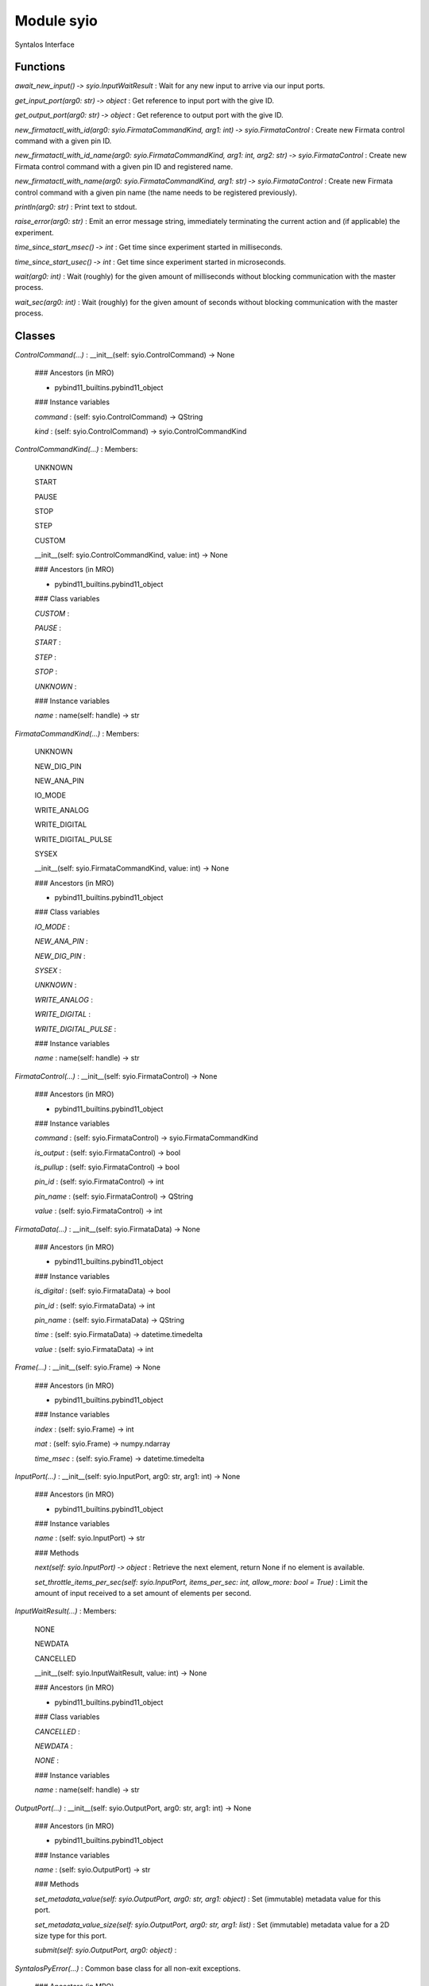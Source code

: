 Module syio
===========
Syntalos Interface

Functions
---------

    
`await_new_input() ‑> syio.InputWaitResult`
:   Wait for any new input to arrive via our input ports.

    
`get_input_port(arg0: str) ‑> object`
:   Get reference to input port with the give ID.

    
`get_output_port(arg0: str) ‑> object`
:   Get reference to output port with the give ID.

    
`new_firmatactl_with_id(arg0: syio.FirmataCommandKind, arg1: int) ‑> syio.FirmataControl`
:   Create new Firmata control command with a given pin ID.

    
`new_firmatactl_with_id_name(arg0: syio.FirmataCommandKind, arg1: int, arg2: str) ‑> syio.FirmataControl`
:   Create new Firmata control command with a given pin ID and registered name.

    
`new_firmatactl_with_name(arg0: syio.FirmataCommandKind, arg1: str) ‑> syio.FirmataControl`
:   Create new Firmata control command with a given pin name (the name needs to be registered previously).

    
`println(arg0: str)`
:   Print text to stdout.

    
`raise_error(arg0: str)`
:   Emit an error message string, immediately terminating the current action and (if applicable) the experiment.

    
`time_since_start_msec() ‑> int`
:   Get time since experiment started in milliseconds.

    
`time_since_start_usec() ‑> int`
:   Get time since experiment started in microseconds.

    
`wait(arg0: int)`
:   Wait (roughly) for the given amount of milliseconds without blocking communication with the master process.

    
`wait_sec(arg0: int)`
:   Wait (roughly) for the given amount of seconds without blocking communication with the master process.

Classes
-------

`ControlCommand(...)`
:   __init__(self: syio.ControlCommand) -> None

    ### Ancestors (in MRO)

    * pybind11_builtins.pybind11_object

    ### Instance variables

    `command`
    :   (self: syio.ControlCommand) -> QString

    `kind`
    :   (self: syio.ControlCommand) -> syio.ControlCommandKind

`ControlCommandKind(...)`
:   Members:
    
    UNKNOWN
    
    START
    
    PAUSE
    
    STOP
    
    STEP
    
    CUSTOM
    
    __init__(self: syio.ControlCommandKind, value: int) -> None

    ### Ancestors (in MRO)

    * pybind11_builtins.pybind11_object

    ### Class variables

    `CUSTOM`
    :

    `PAUSE`
    :

    `START`
    :

    `STEP`
    :

    `STOP`
    :

    `UNKNOWN`
    :

    ### Instance variables

    `name`
    :   name(self: handle) -> str

`FirmataCommandKind(...)`
:   Members:
    
    UNKNOWN
    
    NEW_DIG_PIN
    
    NEW_ANA_PIN
    
    IO_MODE
    
    WRITE_ANALOG
    
    WRITE_DIGITAL
    
    WRITE_DIGITAL_PULSE
    
    SYSEX
    
    __init__(self: syio.FirmataCommandKind, value: int) -> None

    ### Ancestors (in MRO)

    * pybind11_builtins.pybind11_object

    ### Class variables

    `IO_MODE`
    :

    `NEW_ANA_PIN`
    :

    `NEW_DIG_PIN`
    :

    `SYSEX`
    :

    `UNKNOWN`
    :

    `WRITE_ANALOG`
    :

    `WRITE_DIGITAL`
    :

    `WRITE_DIGITAL_PULSE`
    :

    ### Instance variables

    `name`
    :   name(self: handle) -> str

`FirmataControl(...)`
:   __init__(self: syio.FirmataControl) -> None

    ### Ancestors (in MRO)

    * pybind11_builtins.pybind11_object

    ### Instance variables

    `command`
    :   (self: syio.FirmataControl) -> syio.FirmataCommandKind

    `is_output`
    :   (self: syio.FirmataControl) -> bool

    `is_pullup`
    :   (self: syio.FirmataControl) -> bool

    `pin_id`
    :   (self: syio.FirmataControl) -> int

    `pin_name`
    :   (self: syio.FirmataControl) -> QString

    `value`
    :   (self: syio.FirmataControl) -> int

`FirmataData(...)`
:   __init__(self: syio.FirmataData) -> None

    ### Ancestors (in MRO)

    * pybind11_builtins.pybind11_object

    ### Instance variables

    `is_digital`
    :   (self: syio.FirmataData) -> bool

    `pin_id`
    :   (self: syio.FirmataData) -> int

    `pin_name`
    :   (self: syio.FirmataData) -> QString

    `time`
    :   (self: syio.FirmataData) -> datetime.timedelta

    `value`
    :   (self: syio.FirmataData) -> int

`Frame(...)`
:   __init__(self: syio.Frame) -> None

    ### Ancestors (in MRO)

    * pybind11_builtins.pybind11_object

    ### Instance variables

    `index`
    :   (self: syio.Frame) -> int

    `mat`
    :   (self: syio.Frame) -> numpy.ndarray

    `time_msec`
    :   (self: syio.Frame) -> datetime.timedelta

`InputPort(...)`
:   __init__(self: syio.InputPort, arg0: str, arg1: int) -> None

    ### Ancestors (in MRO)

    * pybind11_builtins.pybind11_object

    ### Instance variables

    `name`
    :   (self: syio.InputPort) -> str

    ### Methods

    `next(self: syio.InputPort) ‑> object`
    :   Retrieve the next element, return None if no element is available.

    `set_throttle_items_per_sec(self: syio.InputPort, items_per_sec: int, allow_more: bool = True)`
    :   Limit the amount of input received to a set amount of elements per second.

`InputWaitResult(...)`
:   Members:
    
    NONE
    
    NEWDATA
    
    CANCELLED
    
    __init__(self: syio.InputWaitResult, value: int) -> None

    ### Ancestors (in MRO)

    * pybind11_builtins.pybind11_object

    ### Class variables

    `CANCELLED`
    :

    `NEWDATA`
    :

    `NONE`
    :

    ### Instance variables

    `name`
    :   name(self: handle) -> str

`OutputPort(...)`
:   __init__(self: syio.OutputPort, arg0: str, arg1: int) -> None

    ### Ancestors (in MRO)

    * pybind11_builtins.pybind11_object

    ### Instance variables

    `name`
    :   (self: syio.OutputPort) -> str

    ### Methods

    `set_metadata_value(self: syio.OutputPort, arg0: str, arg1: object)`
    :   Set (immutable) metadata value for this port.

    `set_metadata_value_size(self: syio.OutputPort, arg0: str, arg1: list)`
    :   Set (immutable) metadata value for a 2D size type for this port.

    `submit(self: syio.OutputPort, arg0: object)`
    :

`SyntalosPyError(...)`
:   Common base class for all non-exit exceptions.

    ### Ancestors (in MRO)

    * builtins.Exception
    * builtins.BaseException

`VectorDouble(...)`
:   __init__(*args, **kwargs)
    Overloaded function.
    
    1. __init__(self: syio.VectorDouble) -> None
    
    2. __init__(self: syio.VectorDouble, arg0: syio.VectorDouble) -> None
    
    Copy constructor
    
    3. __init__(self: syio.VectorDouble, arg0: Iterable) -> None

    ### Ancestors (in MRO)

    * pybind11_builtins.pybind11_object

    ### Methods

    `append(self: syio.VectorDouble, x: float)`
    :   Add an item to the end of the list

    `clear(self: syio.VectorDouble)`
    :   Clear the contents

    `count(self: syio.VectorDouble, x: float) ‑> int`
    :   Return the number of times ``x`` appears in the list

    `extend(*args, **kwargs)`
    :   Overloaded function.
        
        1. extend(self: syio.VectorDouble, L: syio.VectorDouble) -> None
        
        Extend the list by appending all the items in the given list
        
        2. extend(self: syio.VectorDouble, L: Iterable) -> None
        
        Extend the list by appending all the items in the given list

    `insert(self: syio.VectorDouble, i: int, x: float)`
    :   Insert an item at a given position.

    `pop(*args, **kwargs)`
    :   Overloaded function.
        
        1. pop(self: syio.VectorDouble) -> float
        
        Remove and return the last item
        
        2. pop(self: syio.VectorDouble, i: int) -> float
        
        Remove and return the item at index ``i``

    `remove(self: syio.VectorDouble, x: float)`
    :   Remove the first item from the list whose value is x. It is an error if there is no such item.
